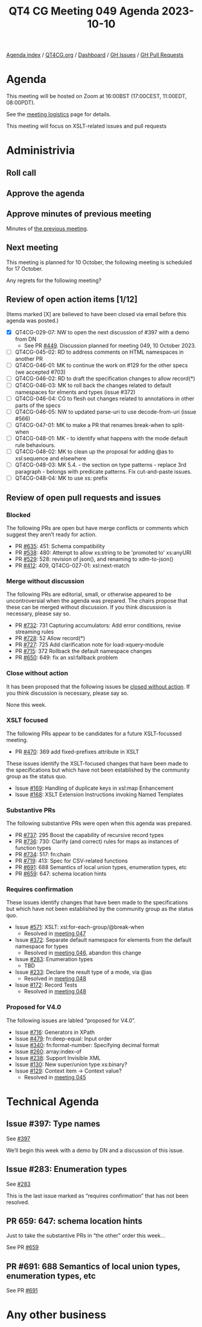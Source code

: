 :PROPERTIES:
:ID:       E626CB14-8F34-4865-B7EA-F8C348D9AED3
:END:
#+title: QT4 CG Meeting 049 Agenda 2023-10-10
#+author: Norm Tovey-Walsh
#+filetags: :qt4cg:
#+options: html-style:nil h:6 toc:nil
#+html_head: <link rel="stylesheet" type="text/css" href="/meeting/css/htmlize.css"/>
#+html_head: <link rel="stylesheet" type="text/css" href="../../../css/style.css"/>
#+html_head: <link rel="shortcut icon" href="/img/QT4-64.png" />
#+html_head: <link rel="apple-touch-icon" sizes="64x64" href="/img/QT4-64.png" type="image/png" />
#+html_head: <link rel="apple-touch-icon" sizes="76x76" href="/img/QT4-76.png" type="image/png" />
#+html_head: <link rel="apple-touch-icon" sizes="120x120" href="/img/QT4-120.png" type="image/png" />
#+html_head: <link rel="apple-touch-icon" sizes="152x152" href="/img/QT4-152.png" type="image/png" />
#+options: author:nil email:nil creator:nil timestamp:nil
#+startup: showall

[[../][Agenda index]] / [[https://qt4cg.org][QT4CG.org]] / [[https://qt4cg.org/dashboard][Dashboard]] / [[https://github.com/qt4cg/qtspecs/issues][GH Issues]] / [[https://github.com/qt4cg/qtspecs/pulls][GH Pull Requests]]

* Agenda
:PROPERTIES:
:unnumbered: t
:CUSTOM_ID: agenda
:END:

This meeting will be hosted on Zoom at 16:00BST (17:00CEST, 11:00EDT, 08:00PDT).

See the [[https://qt4cg.org/meeting/logistics.html][meeting logistics]] page for details.

This meeting will focus on XSLT-related issues and pull requests

* Administrivia
:PROPERTIES:
:CUSTOM_ID: administrivia
:END:

** Roll call
:PROPERTIES:
:CUSTOM_ID: roll-call
:END:

** Approve the agenda
:PROPERTIES:
:CUSTOM_ID: accept-agenda
:END:

** Approve minutes of previous meeting
:PROPERTIES:
:CUSTOM_ID: approve-minutes
:END:

Minutes of [[../../minutes/2023/10-03.html][the previous meeting]].

** Next meeting
:PROPERTIES:
:CUSTOM_ID: next-meeting
:END:

This meeting is planned for
10 October,
the following meeting is scheduled for
17 October.

Any regrets for the following meeting?

** Review of open action items [1/12]
:PROPERTIES:
:CUSTOM_ID: open-actions
:END:

(Items marked [X] are believed to have been closed via email before
this agenda was posted.)

+ [X] QT4CG-029-07: NW to open the next discussion of #397 with a demo from DN
  + See PR [[https://qt4cg.org/dashboard/#pr-449][#449]]. Discussion planned for meeting 049, 10 October 2023.
+ [ ] QT4CG-045-02: RD to address comments on HTML namespaces in another PR
+ [ ] QT4CG-046-01: MK to continue the work on #129 for the other specs (we accepted #703)
+ [ ] QT4CG-046-02: RD to draft the specification changes to allow record(*)
+ [ ] QT4CG-046-03: MK to roll back the changes related to default namespaces for elments and types (issue #372)
+ [ ] QT4CG-046-04: CG to flesh out changes related to annotations in other parts of the specs
+ [ ] QT4CG-046-05: NW to updated parse-uri to use decode-from-uri (issue #566)
+ [ ] QT4CG-047-01: MK to make a PR that renames break-when to split-when
+ [ ] QT4CG-048-01: MK - to identify what happens with the mode default rule behaviours. 
+ [ ] QT4CG-048-02: MK to clean up the proposal for adding @as to xsl:sequence and elsewhere
+ [ ] QT4CG-048-03: MK 5.4. - the section on type patterns - replace 3rd paragraph - belongs with predicate patterns. Fix cut-and-paste issues.
+ [ ] QT4CG-048-04: MK to use xs: prefix

** Review of open pull requests and issues
:PROPERTIES:
:CUSTOM_ID: open-pull-requests
:END:

*** Blocked 
:PROPERTIES:
:CUSTOM_ID: blocked
:END:

The following PRs are open but have merge conflicts or comments which
suggest they aren’t ready for action.

+ PR [[https://qt4cg.org/dashboard/#pr-635][#635]]: 451: Schema compatibility
+ PR [[https://qt4cg.org/dashboard/#pr-538][#538]]: 480: Attempt to allow xs:string to be 'promoted to' xs:anyURI
+ PR [[https://qt4cg.org/dashboard/#pr-529][#529]]: 528: revision of json(), and renaming to xdm-to-json()
+ PR [[https://qt4cg.org/dashboard/#pr-412][#412]]: 409, QT4CG-027-01: xsl:next-match

*** Merge without discussion
:PROPERTIES:
:CUSTOM_ID: merge-without-discussion
:END:

The following PRs are editorial, small, or otherwise appeared to be
uncontroversial when the agenda was prepared. The chairs propose that
these can be merged without discussion. If you think discussion is
necessary, please say so.

+ PR [[https://qt4cg.org/dashboard/#pr-732][#732]]: 731 Capturing accumulators: Add error conditions, revise streaming rules
+ PR [[https://qt4cg.org/dashboard/#pr-728][#728]]: 52 Allow record(*)
+ PR [[https://qt4cg.org/dashboard/#pr-727][#727]]: 725 Add clarification note for load-xquery-module
+ PR [[https://qt4cg.org/dashboard/#pr-715][#715]]: 372 Rollback the default namespace changes
+ PR [[https://qt4cg.org/dashboard/#pr-650][#650]]: 649: fix an xsl:fallback problem

*** Close without action
:PROPERTIES:
:CUSTOM_ID: close-without-action
:END:

It has been proposed that the following issues be [[https://github.com/qt4cg/qtspecs/labels/Propose%20Closing%20with%20No%20Action][closed without action]].
If you think discussion is necessary, please say so.

None this week.

*** XSLT focused
:PROPERTIES:
:CUSTOM_ID: xslt-focused
:END:

The following PRs appear to be candidates for a future XSLT-focussed
meeting.

+ PR [[https://qt4cg.org/dashboard/#pr-470][#470]]: 369 add fixed-prefixes attribute in XSLT

These issues identify the XSLT-focused changes that have been made to
the specifications but which have not been established by the
community group as the status quo.

+ Issue [[https://github.com/qt4cg/qtspecs/issues/169][#169]]: Handling of duplicate keys in xsl:map Enhancement
+ Issue [[https://github.com/qt4cg/qtspecs/issues/168][#168]]: XSLT Extension Instructions invoking Named Templates

*** Substantive PRs
:PROPERTIES:
:CUSTOM_ID: substantive
:END:

The following substantive PRs were open when this agenda was prepared.

+ PR [[https://qt4cg.org/dashboard/#pr-737][#737]]: 295 Boost the capability of recursive record types
+ PR [[https://qt4cg.org/dashboard/#pr-736][#736]]: 730: Clarify (and correct) rules for maps as instances of function types
+ PR [[https://qt4cg.org/dashboard/#pr-734][#734]]: 517: fn:chain
+ PR [[https://qt4cg.org/dashboard/#pr-719][#719]]: 413: Spec for CSV-related functions
+ PR [[https://qt4cg.org/dashboard/#pr-691][#691]]: 688 Semantics of local union types, enumeration types, etc
+ PR [[https://qt4cg.org/dashboard/#pr-659][#659]]: 647: schema location hints

*** Requires confirmation
:PROPERTIES:
:CUSTOM_ID: requires-confirmation
:END:

These issues identify changes that have been made to the specifications but
which have not been established by the community group as the status quo.

+ Issue [[https://github.com/qt4cg/qtspecs/issues/571][#571]]: XSLT: xsl:for-each-group/@break-when
  + Resolved in [[https://qt4cg.org/meeting/minutes/2023/09-26.html#iss-571][meeting 047]]
+ Issue [[https://github.com/qt4cg/qtspecs/issues/372][#372]]: Separate default namespace for elements from the default namespace for types
  + Resolved in [[https://qt4cg.org/meeting/minutes/2023/09-19.html#issue-372][meeting 046]], abandon this change
+ Issue [[https://github.com/qt4cg/qtspecs/issues/283][#283]]: Enumeration types
  + TBD
+ Issue [[https://github.com/qt4cg/qtspecs/issues/233][#233]]: Declare the result type of a mode, via @as
  + Resolved in [[https://qt4cg.org/meeting/minutes/2023/10-03.html#h-2476E3A4-7AB9-474C-8122-04FA7CDC9551][meeting 048]]
+ Issue [[https://github.com/qt4cg/qtspecs/issues/172][#172]]: Record Tests
  + Resolved in [[https://qt4cg.org/meeting/minutes/2023/10-03.html#h-2A975F7E-9A4C-469B-9102-16E450DC8B88][meeting 048]]

*** Proposed for V4.0
:PROPERTIES:
:CUSTOM_ID: proposed-40
:END:

The following issues are labled “proposed for V4.0”.

+ Issue [[https://github.com/qt4cg/qtspecs/issues/716][#716]]: Generators in XPath
+ Issue [[https://github.com/qt4cg/qtspecs/issues/479][#479]]: fn:deep-equal: Input order
+ Issue [[https://github.com/qt4cg/qtspecs/issues/340][#340]]: fn:format-number: Specifying decimal format
+ Issue [[https://github.com/qt4cg/qtspecs/issues/260][#260]]: array:index-of
+ Issue [[https://github.com/qt4cg/qtspecs/issues/238][#238]]: Support Invisible XML
+ Issue [[https://github.com/qt4cg/qtspecs/issues/130][#130]]: New super/union type xs:binary?
+ Issue [[https://github.com/qt4cg/qtspecs/issues/129][#129]]: Context item → Context value?
  + Resolved in [[http://localhost:8132/meeting/minutes/2023/09-12.html#h-D8A3B62B-C816-4F24-A3F5-26A39109E0FC][meeting 045]]

* Technical Agenda
:PROPERTIES:
:CUSTOM_ID: technical-agenda
:END:

** Issue #397: Type names
:PROPERTIES:
:CUSTOM_ID: h-1300B775-EF87-43DF-AAAF-F165C62DA36B
:END:

See [[https://github.com/qt4cg/qtspecs/issues/397][#397]]

We’ll begin this week with a demo by DN and a discussion of this issue.

** Issue #283: Enumeration types
:PROPERTIES:
:CUSTOM_ID: h-0612CA13-7474-4617-8818-6AB4F722679E
:END:

See [[https://github.com/qt4cg/qtspecs/issues/283][#283]]

This is the last issue marked as “requires confirmation” that has not
been resolved.

** PR 659: 647: schema location hints
:PROPERTIES:
:CUSTOM_ID: h-D108B9F3-2CD0-40B5-907D-06AF63530EA5
:END:

Just to take the substantive PRs in “the other” order this week…

See PR [[https://qt4cg.org/dashboard/#pr-659][#659]] 

** PR #691: 688 Semantics of local union types, enumeration types, etc
:PROPERTIES:
:CUSTOM_ID: h-7AD4697B-8AB1-4407-9FF7-1FC483115FDC
:END:

See PR [[https://qt4cg.org/dashboard/#pr-691][#691]]

* Any other business
:PROPERTIES:
:CUSTOM_ID: any-other-business
:END:
